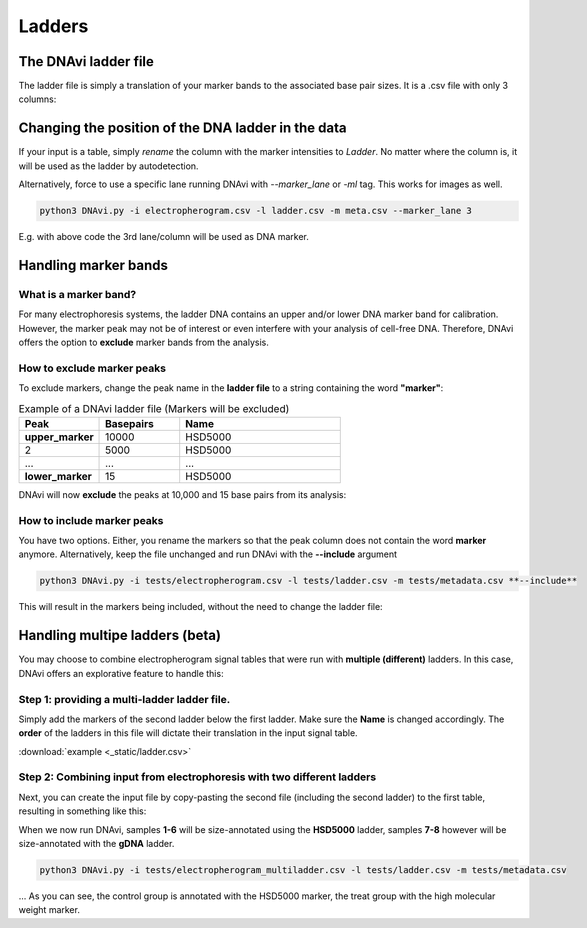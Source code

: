 Ladders
===================




The DNAvi ladder file
^^^^^^^^^^^^^^^^^^

The ladder file is simply a translation of your marker bands to the associated base pair sizes.
It is a .csv file with only 3 columns:



Changing the position of the DNA ladder in the data
^^^^^^^^^^^^^^^^^^

If your input is a table, simply *rename* the column with the marker intensities to *Ladder*.
No matter where the column is, it will be used as the ladder by autodetection.

Alternatively, force to use a specific lane running DNAvi with *--marker_lane* or *-ml* tag.
This works for images as well.

.. code-block::

    python3 DNAvi.py -i electropherogram.csv -l ladder.csv -m meta.csv --marker_lane 3

E.g. with above code the 3rd lane/column will be used as DNA marker.


Handling marker bands
^^^^^^^^^^^^^^^^^^

What is a marker band?
""""""""""""""""""""""""""

For many electrophoresis systems, the ladder DNA contains an upper and/or lower DNA marker band for calibration.
However, the marker peak may not be of interest or even interfere with your analysis of cell-free DNA.
Therefore, DNAvi offers the option to **exclude** marker bands from the analysis.


.. image:: _static/example_marker.png
  :width: 400
  :alt: Marker



How to exclude marker peaks
""""""""""""""""""""""""""

To exclude markers, change the peak name in the **ladder file** to a string containing the word **"marker"**:

.. list-table:: Example of a DNAvi ladder file (Markers will be excluded)
   :widths: 25 25 50
   :header-rows: 1

   * - Peak
     - Basepairs
     - Name
   * - **upper_marker**
     - 10000
     - HSD5000
   * - 2
     - 5000
     - HSD5000
   * - ...
     - ...
     - ...
   * - **lower_marker**
     - 15
     - HSD5000

DNAvi will now **exclude** the peaks at 10,000 and 15 base pairs from its analysis:

.. image:: _static/example_nomarker.png
  :width: 400
  :alt: No marker


How to include marker peaks
""""""""""""""""""""""""""

You have two options. Either, you rename the markers so that the peak column does not contain the word **marker** anymore.
Alternatively, keep the file unchanged and run DNAvi with the **--include** argument

.. code-block::

   python3 DNAvi.py -i tests/electropherogram.csv -l tests/ladder.csv -m tests/metadata.csv **--include**

This will result in the markers being included, without the need to change the ladder file:

.. image:: _static/example_marker_unanno.png
  :width: 400
  :alt: No marker unanno


Handling multipe ladders (beta)
^^^^^^^^^^^^^^^^^^

You may choose to combine electropherogram signal tables that were run with **multiple (different)** ladders.
In this case, DNAvi offers an explorative feature to handle this:

Step 1: providing a multi-ladder ladder file.
""""""""""""""""""""""""""

Simply add the markers of the second ladder below the first ladder. Make sure the **Name** is changed accordingly.
The **order** of the ladders in this file will dictate their translation in the input signal table.

.. csv-table:: Example of a multi-ladder DNAvi ladder file
   :file: _static/ladder_multi.csv
   :widths: 30, 30, 30
   :header-rows: 1

:download:`example <_static/ladder.csv>`

Step 2: Combining input from electrophoresis with two different ladders
""""""""""""""""""""""""""

Next, you can create the input file by copy-pasting the second file (including the second ladder) to the first table,
resulting in something like this:


.. csv-table:: Example of a multi-ladder DNAvi ladder file
   :file: _static/table_input_multi.csv
   :widths: 30, 30, 30, 30, 30, 30
   :header-rows: 1

When we now run DNAvi, samples **1-6** will be size-annotated using the **HSD5000** ladder, samples **7-8** however
will be size-annotated with the **gDNA** ladder.

.. code-block::

    python3 DNAvi.py -i tests/electropherogram_multiladder.csv -l tests/ladder.csv -m tests/metadata.csv


.. image:: _static/example_multiladder.png
  :width: 400
  :alt: Multiladder

... As you can see, the control group is annotated with the HSD5000 marker, the treat group with the high molecular weight
marker.